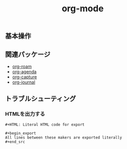 :PROPERTIES:
:ID:       AD9E2B2B-AFBA-428B-AE49-91EFEAEE1667
:mtime:    20240323173622 20240314013805
:ctime:    20240304235536
:END:
#+title: org-mode
#+filetags: :Emacs:

** 基本操作


** 関連パッケージ

+ [[id:55EC6040-A2CB-4D8E-B9EB-0EDDDF967DEE][org-roam]]
+ [[id:4570AA4A-B185-40A8-903C-FE5A470154BE][org-agenda]]
+ [[id:A763B327-91DF-4582-ACD3-17FD58FEBB2C][org-capture]]
+ [[id:6117493E-93EA-4D65-9C8F-55F2F7692D37][org-journal]]

** トラブルシューティング

*** HTMLを出力する

#+begin_src
,#+HTML: Literal HTML code for export

,#+begin_export
All lines between these makers are exported literally
,#+end_src
#+end_src
